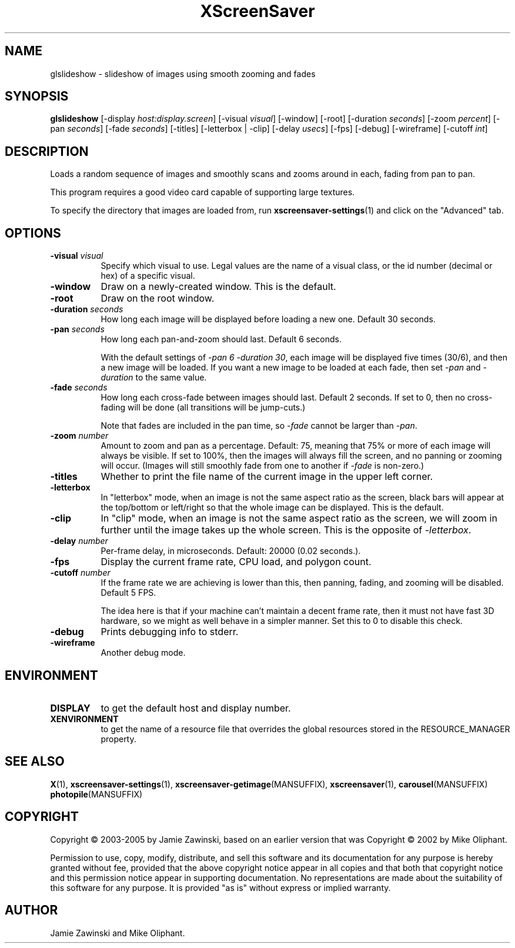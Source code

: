 .TH XScreenSaver 1 "" "X Version 11"
.SH NAME
glslideshow \- slideshow of images using smooth zooming and fades
.SH SYNOPSIS
.B glslideshow
[\-display \fIhost:display.screen\fP]
[\-visual \fIvisual\fP]
[\-window]
[\-root]
[\-duration \fIseconds\fP]
[\-zoom \fIpercent\fP]
[\-pan \fIseconds\fP]
[\-fade \fIseconds\fP]
[\-titles]
[\-letterbox | \-clip]
[\-delay \fIusecs\fP]
[\-fps]
[\-debug]
[\-wireframe]
[\-cutoff \fIint\fP]
.SH DESCRIPTION
Loads a random sequence of images and smoothly scans and zooms around
in each, fading from pan to pan.  

This program requires a good video card capable of supporting large
textures.

To specify the directory that images are loaded from, run
.BR xscreensaver\-settings (1)
and click on the "Advanced" tab.
.SH OPTIONS
.TP 8
.B \-visual \fIvisual\fP
Specify which visual to use.  Legal values are the name of a visual class,
or the id number (decimal or hex) of a specific visual.
.TP 8
.B \-window
Draw on a newly-created window.  This is the default.
.TP 8
.B \-root
Draw on the root window.
.TP 8
.B \-duration \fIseconds\fP
How long each image will be displayed before loading a new one.
Default 30 seconds.
.TP 8
.B \-pan \fIseconds\fP
How long each pan-and-zoom should last.  Default 6 seconds.

With the default settings of \fI\-pan 6 \-duration 30\fP, each image
will be displayed five times (30/6), and then a new image will be loaded.
If you want a new image to be loaded at each fade, then set \fI\-pan\fP
and \fI\-duration\fP to the same value.
.TP 8
.B \-fade \fIseconds\fP
How long each cross-fade between images should last.  Default 2 seconds.
If set to 0, then no cross-fading will be done (all transitions
will be jump-cuts.)

Note that fades are included in the pan time, so \fI\-fade\fP cannot
be larger than \fI\-pan\fP.
.TP 8
.B \-zoom \fInumber\fP
Amount to zoom and pan as a percentage. Default: 75, meaning that
75% or more of each image will always be visible.  If set to 100%,
then the images will always fill the screen, and no panning or 
zooming will occur.  (Images will still smoothly fade from one
to another if \fI\-fade\fP is non-zero.)
.TP 8
.B \-titles
Whether to print the file name of the current image in the upper left corner.
.TP 8
.B \-letterbox
In "letterbox" mode, when an image is not the same aspect ratio as the screen,
black bars will appear at the top/bottom or left/right so that the whole
image can be displayed.  This is the default.
.TP 8
.B \-clip
In "clip" mode, when an image is not the same aspect ratio as the screen,
we will zoom in further until the image takes up the whole screen.
This is the opposite of \fI\-letterbox\fP.
.TP 8
.B \-delay \fInumber\fP
Per-frame delay, in microseconds.  Default: 20000 (0.02 seconds.).
.TP 8
.B \-fps
Display the current frame rate, CPU load, and polygon count.
.TP 8
.B \-cutoff \fInumber\fP
If the frame rate we are achieving is lower than this, then panning,
fading, and zooming will be disabled.  Default 5 FPS.

The idea here is that if your machine can't maintain a decent frame
rate, then it must not have fast 3D hardware, so we might as well
behave in a simpler manner.  Set this to 0 to disable this check.
.TP 8
.B \-debug
Prints debugging info to stderr.
.TP 8
.B \-wireframe
Another debug mode.
.SH ENVIRONMENT
.PP
.TP 8
.B DISPLAY
to get the default host and display number.
.TP 8
.B XENVIRONMENT
to get the name of a resource file that overrides the global resources
stored in the RESOURCE_MANAGER property.
.SH SEE ALSO
.BR X (1),
.BR xscreensaver\-settings (1),
.BR xscreensaver\-getimage (MANSUFFIX),
.BR xscreensaver (1),
.BR carousel (MANSUFFIX)
.BR photopile (MANSUFFIX)
.SH COPYRIGHT
Copyright \(co 2003-2005 by Jamie Zawinski, based on an earlier version
that was
Copyright \(co 2002 by Mike Oliphant.

Permission to use, copy, modify, distribute, and sell this software and
its documentation for any purpose is hereby granted without fee,
provided that the above copyright notice appear in all copies and that
both that copyright notice and this permission notice appear in
supporting documentation.  No representations are made about the
suitability of this software for any purpose.  It is provided "as is"
without express or implied warranty.
.SH AUTHOR
Jamie Zawinski and Mike Oliphant.

